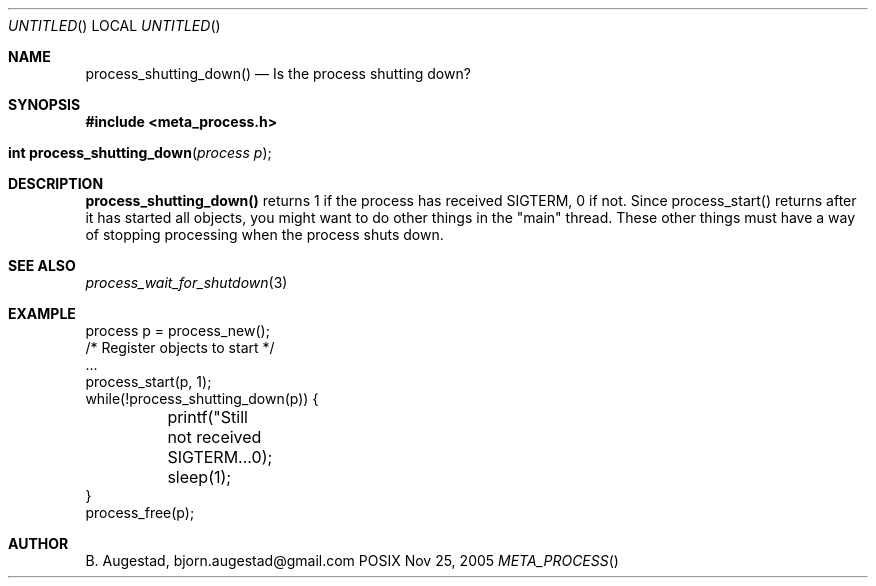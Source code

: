 .Dd Nov 25, 2005
.Os POSIX
.Dt META_PROCESS
.Th process_shutting_down 3
.Sh NAME
.Nm process_shutting_down()
.Nd Is the process shutting down?
.Sh SYNOPSIS
.Fd #include <meta_process.h>
.Fo "int process_shutting_down"
.Fa "process p"
.Fc
.Sh DESCRIPTION
.Nm
returns 1 if the process has received SIGTERM, 0 if not.
Since process_start() returns after it has started all objects,
you might want to do other things in the "main" thread. These other
things must have a way of stopping processing when the process 
shuts down.
.Sh SEE ALSO
.Xr process_wait_for_shutdown 3
.Sh EXAMPLE
.Bd -literal
process p = process_new();
/* Register objects to start */
\&...
process_start(p, 1);
while(!process_shutting_down(p)) {
	printf("Still not received SIGTERM...\n");
	sleep(1);
}
process_free(p);
.Ed
.Sh AUTHOR
.An B. Augestad, bjorn.augestad@gmail.com

